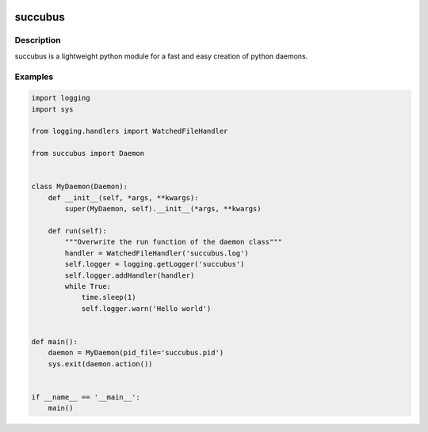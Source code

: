 .. image:: https://travis-ci.org/ImmobilienScout24/succubus.svg
    :alt: Travis build status image
    :align: left
    :target: https://travis-ci.org/ImmobilienScout24/succubus

.. image:: https://coveralls.io/repos/ImmobilienScout24/succubus/badge.svg?branch=master
  :alt: Coverage status
  :target: https://coveralls.io/github/ImmobilienScout24/succubus?branch=master


========
succubus
========

Description
===========
succubus is a lightweight python module for a fast and easy creation of
python daemons.

Examples
========

.. code-block:: python

    import logging
    import sys

    from logging.handlers import WatchedFileHandler

    from succubus import Daemon


    class MyDaemon(Daemon):
        def __init__(self, *args, **kwargs):
            super(MyDaemon, self).__init__(*args, **kwargs)

        def run(self):
            """Overwrite the run function of the daemon class"""
            handler = WatchedFileHandler('succubus.log')
            self.logger = logging.getLogger('succubus')
            self.logger.addHandler(handler)
            while True:
                time.sleep(1)
                self.logger.warn('Hello world')


    def main():
        daemon = MyDaemon(pid_file='succubus.pid')
        sys.exit(daemon.action())


    if __name__ == '__main__':
        main()
